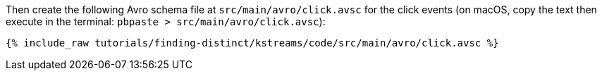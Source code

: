 Then create the following Avro schema file at `src/main/avro/click.avsc` for the click events (on macOS, copy the text then execute in the terminal: `pbpaste > src/main/avro/click.avsc`):

+++++
<pre class="snippet"><code class="avro">{% include_raw tutorials/finding-distinct/kstreams/code/src/main/avro/click.avsc %}</code></pre>
+++++
